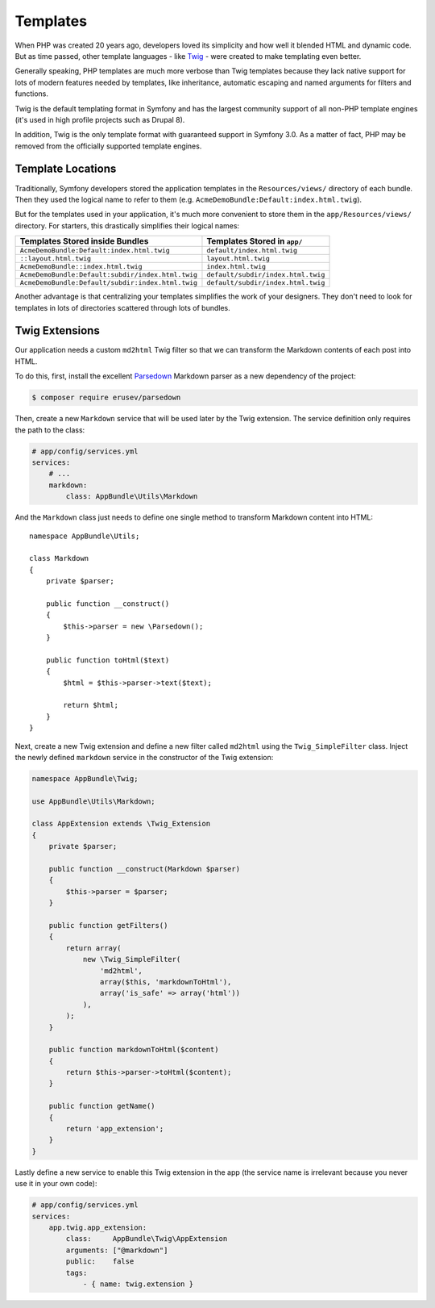 Templates
=========

When PHP was created 20 years ago, developers loved its simplicity and how
well it blended HTML and dynamic code. But as time passed, other template
languages - like `Twig`_ - were created to make templating even better.

.. best-practice::

    Use Twig templating format for your templates.

Generally speaking, PHP templates are much more verbose than Twig templates because
they lack native support for lots of modern features needed by templates,
like inheritance, automatic escaping and named arguments for filters and
functions.

Twig is the default templating format in Symfony and has the largest community
support of all non-PHP template engines (it's used in high profile projects
such as Drupal 8).

In addition, Twig is the only template format with guaranteed support in Symfony
3.0. As a matter of fact, PHP may be removed from the officially supported
template engines.

Template Locations
------------------

.. best-practice::

    Store all your application's templates in ``app/Resources/views/`` directory.

Traditionally, Symfony developers stored the application templates in the
``Resources/views/`` directory of each bundle. Then they used the logical name
to refer to them (e.g. ``AcmeDemoBundle:Default:index.html.twig``).

But for the templates used in your application, it's much more convenient
to store them in the ``app/Resources/views/`` directory. For starters, this
drastically simplifies their logical names:

=================================================  ==================================
Templates Stored inside Bundles                    Templates Stored in ``app/``
=================================================  ==================================
``AcmeDemoBundle:Default:index.html.twig``         ``default/index.html.twig``
``::layout.html.twig``                             ``layout.html.twig``
``AcmeDemoBundle::index.html.twig``                ``index.html.twig``
``AcmeDemoBundle:Default:subdir/index.html.twig``  ``default/subdir/index.html.twig``
``AcmeDemoBundle:Default/subdir:index.html.twig``  ``default/subdir/index.html.twig``
=================================================  ==================================

Another advantage is that centralizing your templates simplifies the work
of your designers. They don't need to look for templates in lots of directories
scattered through lots of bundles.

Twig Extensions
---------------

.. best-practice::

    Define your Twig extensions in the ``AppBundle/Twig/`` directory and
    configure them using the ``app/config/services.yml`` file.

Our application needs a custom ``md2html`` Twig filter so that we can transform
the Markdown contents of each post into HTML.

To do this, first, install the excellent `Parsedown`_ Markdown parser as
a new dependency of the project:

.. code-block:: bash

    $ composer require erusev/parsedown

Then, create a new ``Markdown`` service that will be used later by the Twig
extension. The service definition only requires the path to the class:

.. code-block:: yaml

    # app/config/services.yml
    services:
        # ...
        markdown:
            class: AppBundle\Utils\Markdown

And the ``Markdown`` class just needs to define one single method to transform
Markdown content into HTML::

    namespace AppBundle\Utils;

    class Markdown
    {
        private $parser;

        public function __construct()
        {
            $this->parser = new \Parsedown();
        }

        public function toHtml($text)
        {
            $html = $this->parser->text($text);

            return $html;
        }
    }

Next, create a new Twig extension and define a new filter called ``md2html``
using the ``Twig_SimpleFilter`` class. Inject the newly defined ``markdown``
service in the constructor of the Twig extension:

.. code-block:: php

    namespace AppBundle\Twig;

    use AppBundle\Utils\Markdown;

    class AppExtension extends \Twig_Extension
    {
        private $parser;

        public function __construct(Markdown $parser)
        {
            $this->parser = $parser;
        }

        public function getFilters()
        {
            return array(
                new \Twig_SimpleFilter(
                    'md2html',
                    array($this, 'markdownToHtml'),
                    array('is_safe' => array('html'))
                ),
            );
        }

        public function markdownToHtml($content)
        {
            return $this->parser->toHtml($content);
        }

        public function getName()
        {
            return 'app_extension';
        }
    }

Lastly define a new service to enable this Twig extension in the app (the service
name is irrelevant because you never use it in your own code):

.. code-block:: yaml

    # app/config/services.yml
    services:
        app.twig.app_extension:
            class:     AppBundle\Twig\AppExtension
            arguments: ["@markdown"]
            public:    false
            tags:
                - { name: twig.extension }

.. _`Twig`: http://twig.sensiolabs.org/
.. _`Parsedown`: http://parsedown.org/

